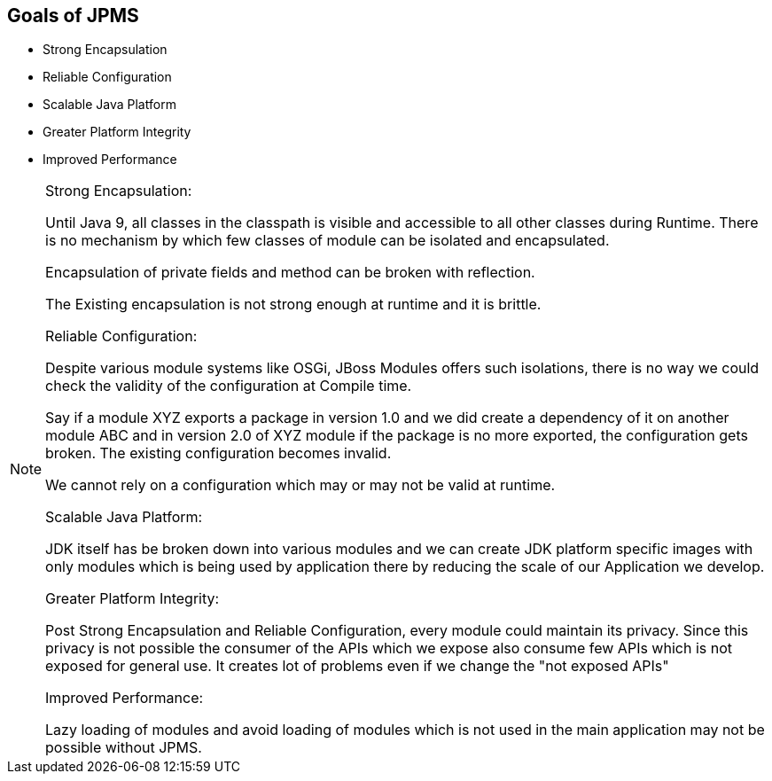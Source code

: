 == Goals of JPMS
* Strong Encapsulation
* Reliable Configuration
* Scalable Java Platform
* Greater Platform Integrity
* Improved Performance

[NOTE.speaker]
--
Strong Encapsulation:

Until Java 9, all classes in the classpath is visible and accessible to all other classes during Runtime. There is no mechanism by which few classes of module can be isolated and encapsulated.

Encapsulation of private fields and method can be broken with reflection. 

The Existing encapsulation is not strong enough at runtime and it is brittle.

Reliable Configuration:

Despite various module systems like OSGi, JBoss Modules offers such isolations, there is no way we could check the validity of the configuration at Compile time. 

Say if a module XYZ exports a package in version 1.0 and we did create a dependency of it on another module ABC and in version 2.0 of XYZ module if the package is no more exported, the configuration gets broken. The existing configuration becomes invalid. 

We cannot rely on a configuration which may or may not be valid at runtime. 

Scalable Java Platform:

JDK itself has be broken down into various modules and we can create JDK platform specific images with only modules which is being used by application there by reducing the scale of our Application we develop.

Greater Platform Integrity:

Post Strong Encapsulation and Reliable Configuration, every module could maintain its privacy. Since this privacy is not possible the consumer of the APIs which we expose also consume few APIs which is not exposed for general use. It creates lot of problems even if we change the "not exposed APIs"

Improved Performance:

Lazy loading of modules and avoid loading of modules which is not used in the main application may not be possible without JPMS.
--
